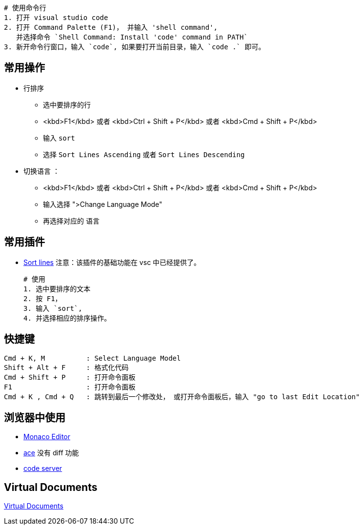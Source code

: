 
[source,shell]
----
# 使用命令行
1. 打开 visual studio code
2. 打开 Command Palette (F1)， 并输入 'shell command',
   并选择命令 `Shell Command: Install 'code' command in PATH`
3. 新开命令行窗口，输入 `code`, 如果要打开当前目录，输入 `code .` 即可。
----


## 常用操作

* 行排序

** 选中要排序的行
** <kbd>F1</kbd> 或者 <kbd>Ctrl + Shift + P</kbd> 或者 <kbd>Cmd + Shift + P</kbd>
** 输入 `sort`
** 选择 `Sort Lines Ascending` 或者 `Sort Lines Descending`

* 切换语言 ：
** <kbd>F1</kbd> 或者 <kbd>Ctrl + Shift + P</kbd> 或者 <kbd>Cmd + Shift + P</kbd>
** 输入选择 ">Change Language Mode"
** 再选择对应的 语言

## 常用插件

* link:https://marketplace.visualstudio.com/items?itemName=Tyriar.sort-lines[Sort lines]
    注意：该插件的基础功能在 vsc 中已经提供了。
+
[source,plain]
----
# 使用
1. 选中要排序的文本
2. 按 F1，
3. 输入 `sort`,
4. 并选择相应的排序操作。
----



## 快捷键

[source,plain]
----
Cmd + K, M          : Select Language Model
Shift + Alt + F     : 格式化代码
Cmd + Shift + P     : 打开命令面板
F1                  : 打开命令面板
Cmd + K , Cmd + Q   : 跳转到最后一个修改处， 或打开命令面板后，输入 "go to last Edit Location"
----


## 浏览器中使用
* link:https://microsoft.github.io/monaco-editor/index.html[Monaco Editor]
* link:https://ace.c9.io/#nav=embedding[ace]
  没有 diff 功能
* link:https://github.com/coder/code-server[code server]


## Virtual Documents

link:https://code.visualstudio.com/api/extension-guides/virtual-documents[Virtual Documents]
